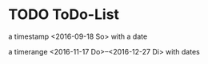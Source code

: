 * TODO ToDo-List
  a timestamp <2016-09-18 So> with a date

  a timerange <2016-11-17 Do>--<2016-12-27 Di> with dates
